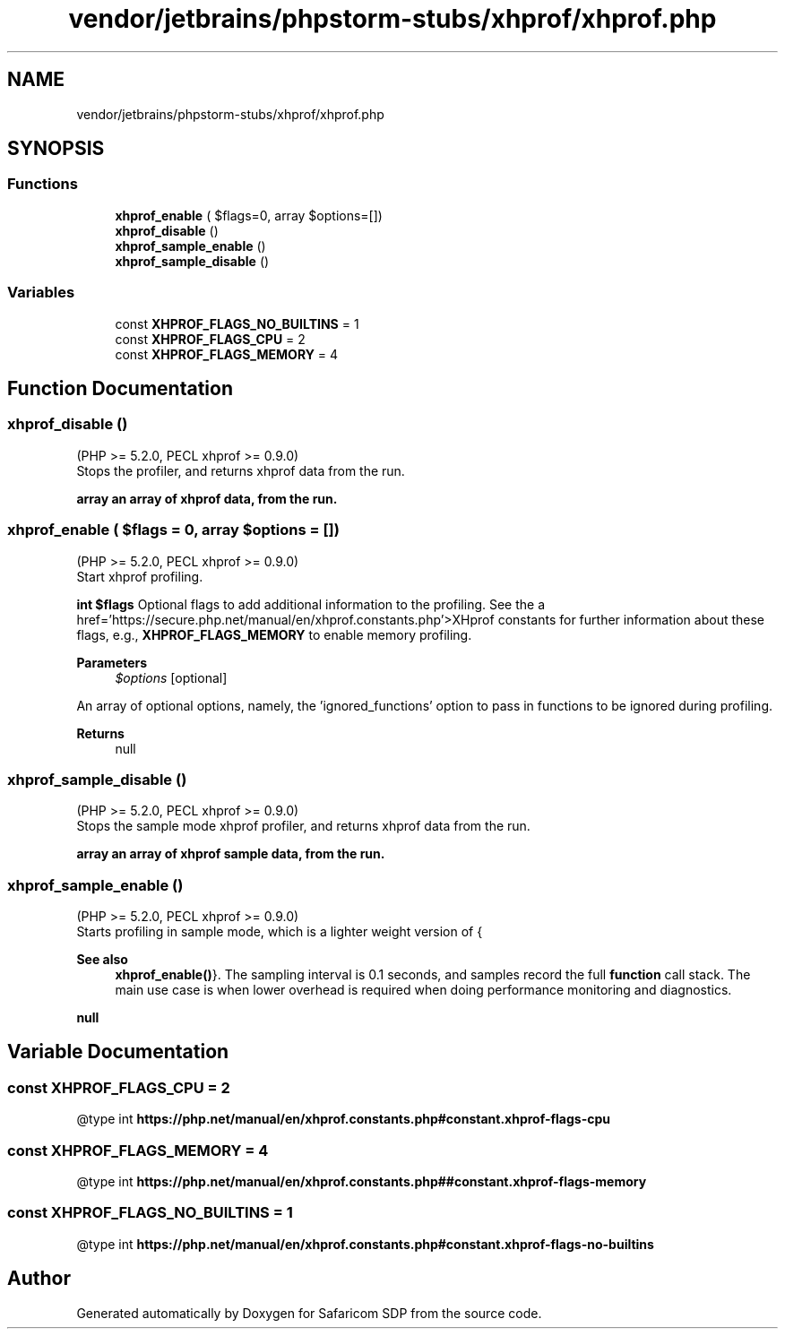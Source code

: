 .TH "vendor/jetbrains/phpstorm-stubs/xhprof/xhprof.php" 3 "Sat Sep 26 2020" "Safaricom SDP" \" -*- nroff -*-
.ad l
.nh
.SH NAME
vendor/jetbrains/phpstorm-stubs/xhprof/xhprof.php
.SH SYNOPSIS
.br
.PP
.SS "Functions"

.in +1c
.ti -1c
.RI "\fBxhprof_enable\fP ( $flags=0, array $options=[])"
.br
.ti -1c
.RI "\fBxhprof_disable\fP ()"
.br
.ti -1c
.RI "\fBxhprof_sample_enable\fP ()"
.br
.ti -1c
.RI "\fBxhprof_sample_disable\fP ()"
.br
.in -1c
.SS "Variables"

.in +1c
.ti -1c
.RI "const \fBXHPROF_FLAGS_NO_BUILTINS\fP = 1"
.br
.ti -1c
.RI "const \fBXHPROF_FLAGS_CPU\fP = 2"
.br
.ti -1c
.RI "const \fBXHPROF_FLAGS_MEMORY\fP = 4"
.br
.in -1c
.SH "Function Documentation"
.PP 
.SS "xhprof_disable ()"
(PHP >= 5\&.2\&.0, PECL xhprof >= 0\&.9\&.0)
.br
 Stops the profiler, and returns xhprof data from the run\&.
.PP
\fBarray an array of xhprof data, from the run\&. \fP
.SS "xhprof_enable ( $flags = \fC0\fP, array $options = \fC[]\fP)"
(PHP >= 5\&.2\&.0, PECL xhprof >= 0\&.9\&.0)
.br
 Start xhprof profiling\&.
.PP
\fBint $flags \fPOptional flags to add additional information to the profiling\&. See the a href='https://secure\&.php\&.net/manual/en/xhprof\&.constants\&.php'>XHprof constants for further information about these flags, e\&.g\&., \fBXHPROF_FLAGS_MEMORY\fP to enable memory profiling\&.
.PP
\fBParameters\fP
.RS 4
\fI$options\fP [optional] 
.RE
.PP
An array of optional options, namely, the 'ignored_functions' option to pass in functions to be ignored during profiling\&.
.PP
\fBReturns\fP
.RS 4
null 
.RE
.PP

.SS "xhprof_sample_disable ()"
(PHP >= 5\&.2\&.0, PECL xhprof >= 0\&.9\&.0)
.br
 Stops the sample mode xhprof profiler, and returns xhprof data from the run\&.
.PP
\fBarray an array of xhprof sample data, from the run\&. \fP
.SS "xhprof_sample_enable ()"
(PHP >= 5\&.2\&.0, PECL xhprof >= 0\&.9\&.0)
.br
 Starts profiling in sample mode, which is a lighter weight version of {
.PP
\fBSee also\fP
.RS 4
\fBxhprof_enable()\fP}\&. The sampling interval is 0\&.1 seconds, and samples record the full \fBfunction\fP call stack\&. The main use case is when lower overhead is required when doing performance monitoring and diagnostics\&.
.RE
.PP
\fBnull \fP
.SH "Variable Documentation"
.PP 
.SS "const XHPROF_FLAGS_CPU = 2"
@type int \fBhttps://php\&.net/manual/en/xhprof\&.constants\&.php#constant\&.xhprof-flags-cpu\fP
.SS "const XHPROF_FLAGS_MEMORY = 4"
@type int \fBhttps://php\&.net/manual/en/xhprof\&.constants\&.php##constant\&.xhprof-flags-memory\fP
.SS "const XHPROF_FLAGS_NO_BUILTINS = 1"
@type int \fBhttps://php\&.net/manual/en/xhprof\&.constants\&.php#constant\&.xhprof-flags-no-builtins\fP
.SH "Author"
.PP 
Generated automatically by Doxygen for Safaricom SDP from the source code\&.
